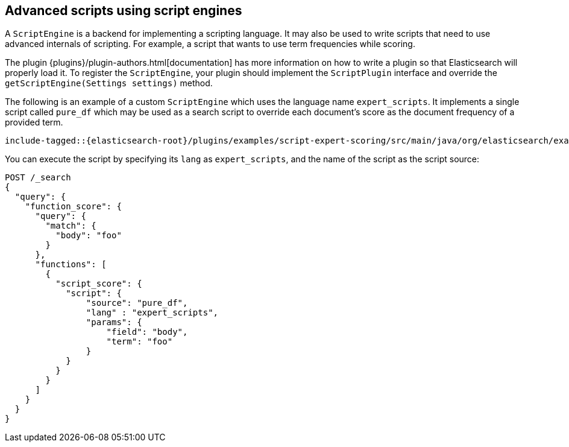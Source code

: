 [[modules-scripting-engine]]
== Advanced scripts using script engines

A `ScriptEngine` is a backend for implementing a scripting language. It may also
be used to write scripts that need to use advanced internals of scripting. For example,
a script that wants to use term frequencies while scoring.

The plugin {plugins}/plugin-authors.html[documentation] has more information on
how to write a plugin so that Elasticsearch will properly load it. To register
the `ScriptEngine`, your plugin should implement the `ScriptPlugin` interface
and override the `getScriptEngine(Settings settings)` method.

The following is an example of a custom `ScriptEngine` which uses the language
name `expert_scripts`. It implements a single script called `pure_df` which
may be used as a search script to override each document's score as
the document frequency of a provided term.

["source","java",subs="attributes,callouts,macros"]
--------------------------------------------------
include-tagged::{elasticsearch-root}/plugins/examples/script-expert-scoring/src/main/java/org/elasticsearch/example/expertscript/ExpertScriptPlugin.java[expert_engine]
--------------------------------------------------

You can execute the script by specifying its `lang` as `expert_scripts`, and the name
of the script as the script source:


[source,console]
--------------------------------------------------
POST /_search
{
  "query": {
    "function_score": {
      "query": {
        "match": {
          "body": "foo"
        }
      },
      "functions": [
        {
          "script_score": {
            "script": {
                "source": "pure_df",
                "lang" : "expert_scripts",
                "params": {
                    "field": "body",
                    "term": "foo"
                }
            }
          }
        }
      ]
    }
  }
}
--------------------------------------------------
// TEST[skip:we don't have an expert script plugin installed to test this]
